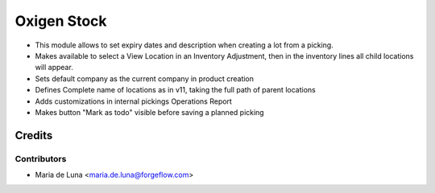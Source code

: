 ============
Oxigen Stock
============

* This module allows to set expiry dates and description when creating a lot
  from a picking.
* Makes available to select a View Location in an Inventory Adjustment, then in the inventory lines all child locations will appear.
* Sets default company as the current company in product creation
* Defines Complete name of locations as in v11, taking the full path of parent locations
* Adds customizations in internal pickings Operations Report
* Makes button "Mark as todo" visible before saving a planned picking

Credits
=======

Contributors
------------

* Maria de Luna <maria.de.luna@forgeflow.com>
